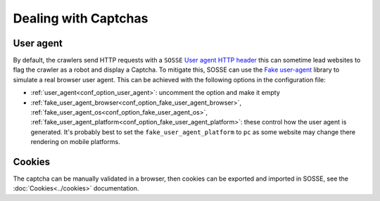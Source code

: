 Dealing with Captchas
=====================

User agent
----------

By default, the crawlers send HTTP requests with a ``SOSSE`` `User agent HTTP header <https://en.wikipedia.org/wiki/User-Agent_header>`_
this can sometime lead websites to flag the crawler as a robot and display a Captcha.
To mitigate this, SOSSE can use the `Fake user-agent <https://github.com/fake-useragent/fake-useragent>`_ library to simulate a real
browser user agent. This can be achieved with the following options in the configuration file:

* :ref:`user_agent<conf_option_user_agent>`: uncomment the option and make it empty
* :ref:`fake_user_agent_browser<conf_option_fake_user_agent_browser>`, :ref:`fake_user_agent_os<conf_option_fake_user_agent_os>`, :ref:`fake_user_agent_platform<conf_option_fake_user_agent_platform>`: these control how the user agent is generated.
  It's probably best to set the ``fake_user_agent_platform`` to ``pc`` as some website may change there rendering on mobile platforms.

Cookies
-------

The captcha can be manually validated in a browser, then cookies can be exported and imported in SOSSE, see the :doc:`Cookies<../cookies>` documentation.

